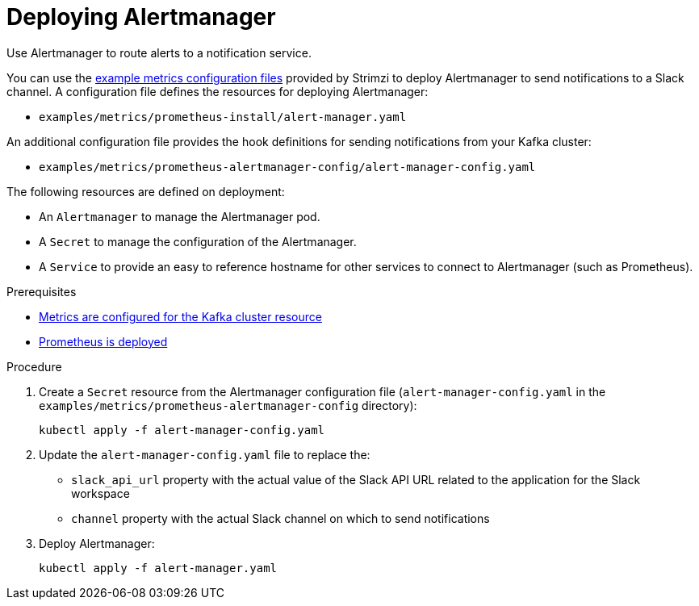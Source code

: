 // This assembly is included in the following assemblies:
//
// metrics/assembly_metrics-prometheus-alertmanager.adoc

[id='proc-metrics-deploying-prometheus-alertmanager-{context}']

= Deploying Alertmanager

[role="_abstract"]
Use Alertmanager to route alerts to a notification service.

You can use the xref:ref-metrics-config-files-{context}[example metrics configuration files] provided by Strimzi to deploy Alertmanager to send notifications to a Slack channel.
A configuration file defines the resources for deploying Alertmanager:

* `examples/metrics/prometheus-install/alert-manager.yaml`

An additional configuration file provides the hook definitions for sending notifications from your Kafka cluster:

* `examples/metrics/prometheus-alertmanager-config/alert-manager-config.yaml`

The following resources are defined on deployment:

* An `Alertmanager` to manage the Alertmanager pod.
* A `Secret` to manage the configuration of the Alertmanager.
* A `Service` to provide an easy to reference hostname for other services to connect to Alertmanager (such as Prometheus).

.Prerequisites
* xref:proc-metrics-kafka-deploy-options-{context}[Metrics are configured for the Kafka cluster resource]
* xref:assembly-metrics-prometheus-{context}[Prometheus is deployed]

.Procedure

. Create a `Secret` resource from the Alertmanager configuration file (`alert-manager-config.yaml` in the `examples/metrics/prometheus-alertmanager-config` directory):
+
[source,shell,subs="+quotes,attributes"]
kubectl apply -f alert-manager-config.yaml

. Update the `alert-manager-config.yaml` file to replace the:
+
* `slack_api_url` property with the actual value of the Slack API URL related to the application for the Slack workspace
* `channel` property with the actual Slack channel on which to send notifications

. Deploy Alertmanager:
+
[source,shell,subs="+quotes,attributes"]
kubectl apply -f alert-manager.yaml
